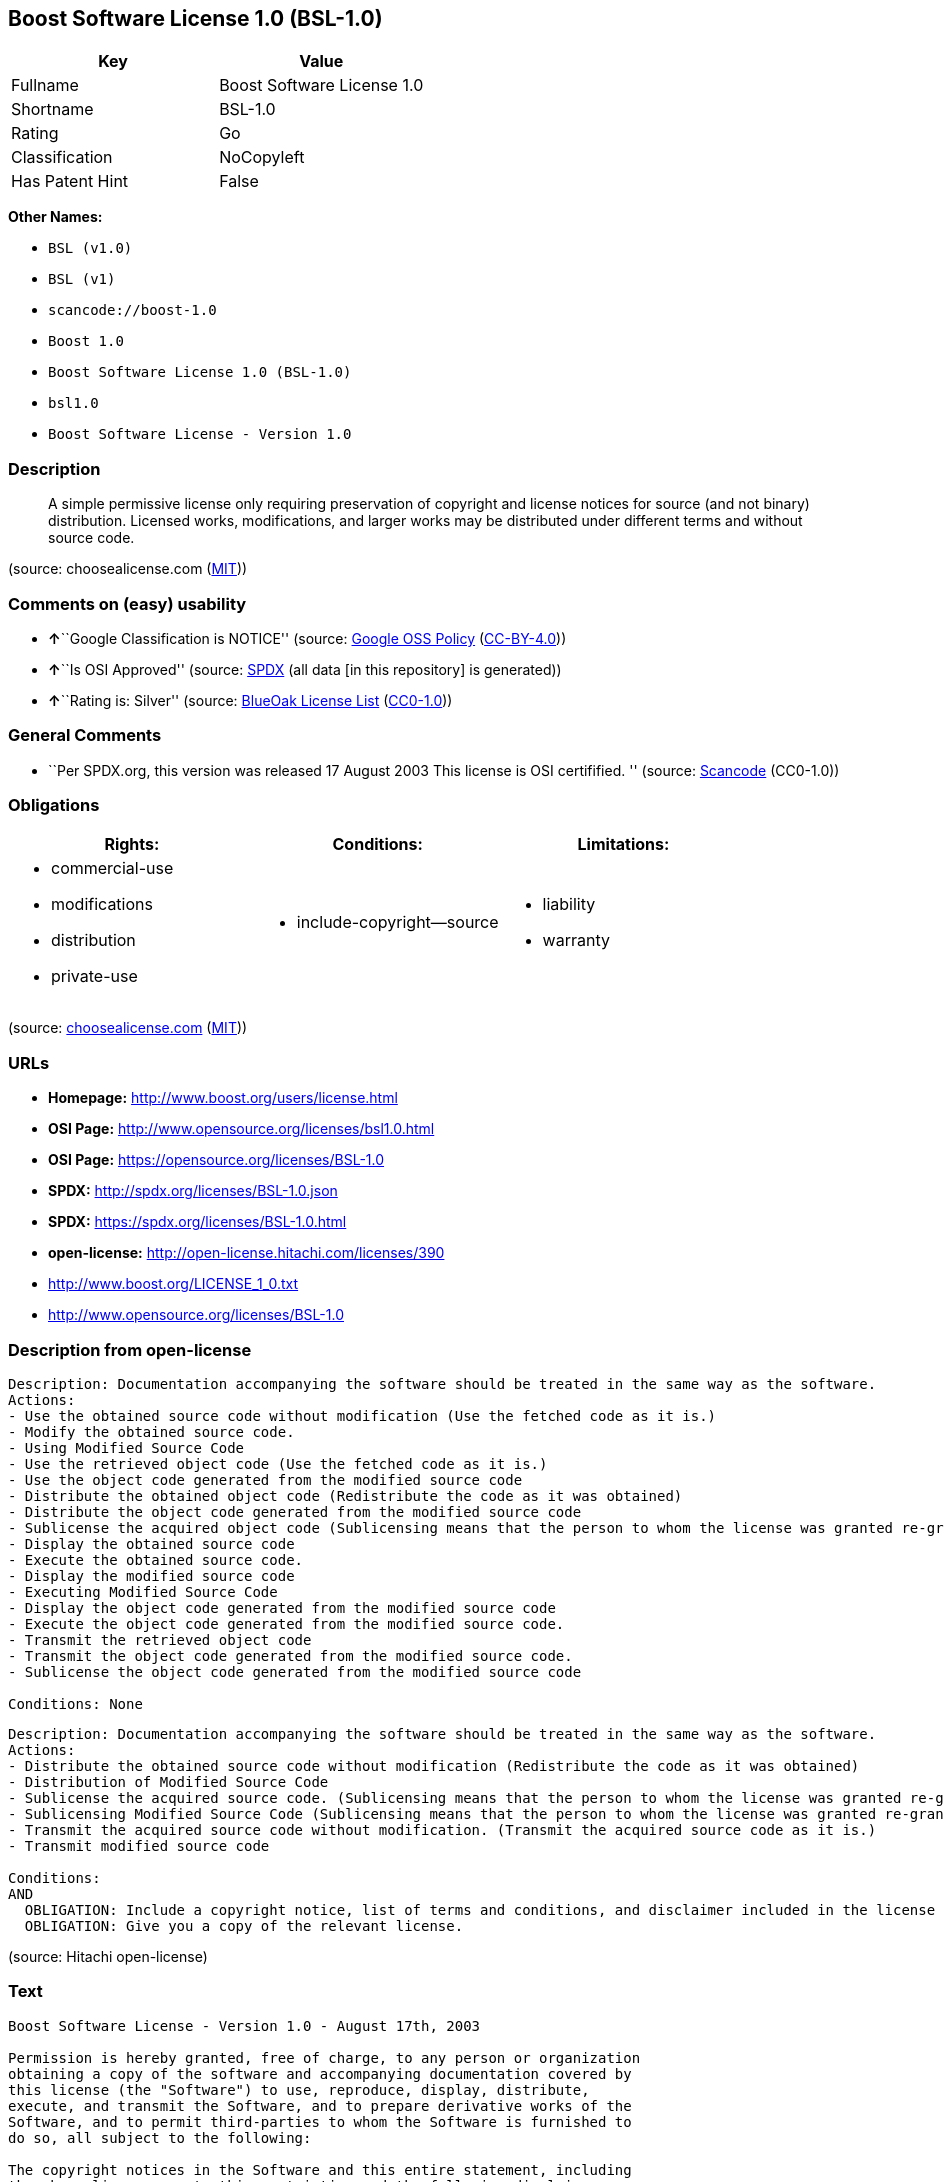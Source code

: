 == Boost Software License 1.0 (BSL-1.0)

[cols=",",options="header",]
|===
|Key |Value
|Fullname |Boost Software License 1.0
|Shortname |BSL-1.0
|Rating |Go
|Classification |NoCopyleft
|Has Patent Hint |False
|===

*Other Names:*

* `+BSL (v1.0)+`
* `+BSL (v1)+`
* `+scancode://boost-1.0+`
* `+Boost 1.0+`
* `+Boost Software License 1.0 (BSL-1.0)+`
* `+bsl1.0+`
* `+Boost Software License - Version 1.0+`

=== Description

____
A simple permissive license only requiring preservation of copyright and
license notices for source (and not binary) distribution. Licensed
works, modifications, and larger works may be distributed under
different terms and without source code.
____

(source: choosealicense.com
(https://github.com/github/choosealicense.com/blob/gh-pages/LICENSE.md[MIT]))

=== Comments on (easy) usability

* **↑**``Google Classification is NOTICE'' (source:
https://opensource.google.com/docs/thirdparty/licenses/[Google OSS
Policy]
(https://creativecommons.org/licenses/by/4.0/legalcode[CC-BY-4.0]))
* **↑**``Is OSI Approved'' (source:
https://spdx.org/licenses/BSL-1.0.html[SPDX] (all data [in this
repository] is generated))
* **↑**``Rating is: Silver'' (source:
https://blueoakcouncil.org/list[BlueOak License List]
(https://raw.githubusercontent.com/blueoakcouncil/blue-oak-list-npm-package/master/LICENSE[CC0-1.0]))

=== General Comments

* ``Per SPDX.org, this version was released 17 August 2003 This license
is OSI certifified. '' (source:
https://github.com/nexB/scancode-toolkit/blob/develop/src/licensedcode/data/licenses/boost-1.0.yml[Scancode]
(CC0-1.0))

=== Obligations

[cols=",,",options="header",]
|===
|Rights: |Conditions: |Limitations:
a|
* commercial-use
* modifications
* distribution
* private-use

a|
* include-copyright--source

a|
* liability
* warranty

|===

(source:
https://github.com/github/choosealicense.com/blob/gh-pages/_licenses/bsl-1.0.txt[choosealicense.com]
(https://github.com/github/choosealicense.com/blob/gh-pages/LICENSE.md[MIT]))

=== URLs

* *Homepage:* http://www.boost.org/users/license.html
* *OSI Page:* http://www.opensource.org/licenses/bsl1.0.html
* *OSI Page:* https://opensource.org/licenses/BSL-1.0
* *SPDX:* http://spdx.org/licenses/BSL-1.0.json
* *SPDX:* https://spdx.org/licenses/BSL-1.0.html
* *open-license:* http://open-license.hitachi.com/licenses/390
* http://www.boost.org/LICENSE_1_0.txt
* http://www.opensource.org/licenses/BSL-1.0

=== Description from open-license

....
Description: Documentation accompanying the software should be treated in the same way as the software.
Actions:
- Use the obtained source code without modification (Use the fetched code as it is.)
- Modify the obtained source code.
- Using Modified Source Code
- Use the retrieved object code (Use the fetched code as it is.)
- Use the object code generated from the modified source code
- Distribute the obtained object code (Redistribute the code as it was obtained)
- Distribute the object code generated from the modified source code
- Sublicense the acquired object code (Sublicensing means that the person to whom the license was granted re-grants the license granted to a third party.)
- Display the obtained source code
- Execute the obtained source code.
- Display the modified source code
- Executing Modified Source Code
- Display the object code generated from the modified source code
- Execute the object code generated from the modified source code.
- Transmit the retrieved object code
- Transmit the object code generated from the modified source code.
- Sublicense the object code generated from the modified source code

Conditions: None
....

....
Description: Documentation accompanying the software should be treated in the same way as the software.
Actions:
- Distribute the obtained source code without modification (Redistribute the code as it was obtained)
- Distribution of Modified Source Code
- Sublicense the acquired source code. (Sublicensing means that the person to whom the license was granted re-grants the license granted to a third party.)
- Sublicensing Modified Source Code (Sublicensing means that the person to whom the license was granted re-grants the license granted to a third party.)
- Transmit the acquired source code without modification. (Transmit the acquired source code as it is.)
- Transmit modified source code

Conditions:
AND
  OBLIGATION: Include a copyright notice, list of terms and conditions, and disclaimer included in the license
  OBLIGATION: Give you a copy of the relevant license.

....

(source: Hitachi open-license)

=== Text

....
Boost Software License - Version 1.0 - August 17th, 2003

Permission is hereby granted, free of charge, to any person or organization
obtaining a copy of the software and accompanying documentation covered by
this license (the "Software") to use, reproduce, display, distribute,
execute, and transmit the Software, and to prepare derivative works of the
Software, and to permit third-parties to whom the Software is furnished to
do so, all subject to the following:

The copyright notices in the Software and this entire statement, including
the above license grant, this restriction and the following disclaimer,
must be included in all copies of the Software, in whole or in part, and
all derivative works of the Software, unless such copies or derivative
works are solely in the form of machine-executable object code generated by
a source language processor.

THE SOFTWARE IS PROVIDED "AS IS", WITHOUT WARRANTY OF ANY KIND, EXPRESS OR
IMPLIED, INCLUDING BUT NOT LIMITED TO THE WARRANTIES OF MERCHANTABILITY,
FITNESS FOR A PARTICULAR PURPOSE, TITLE AND NON-INFRINGEMENT. IN NO EVENT
SHALL THE COPYRIGHT HOLDERS OR ANYONE DISTRIBUTING THE SOFTWARE BE LIABLE
FOR ANY DAMAGES OR OTHER LIABILITY, WHETHER IN CONTRACT, TORT OR OTHERWISE,
ARISING FROM, OUT OF OR IN CONNECTION WITH THE SOFTWARE OR THE USE OR OTHER
DEALINGS IN THE SOFTWARE.
....

'''''

=== Raw Data

==== Facts

* LicenseName
* Override
* Override
* https://spdx.org/licenses/BSL-1.0.html[SPDX] (all data [in this
repository] is generated)
* https://blueoakcouncil.org/list[BlueOak License List]
(https://raw.githubusercontent.com/blueoakcouncil/blue-oak-list-npm-package/master/LICENSE[CC0-1.0])
* https://github.com/OpenChain-Project/curriculum/raw/ddf1e879341adbd9b297cd67c5d5c16b2076540b/policy-template/Open%20Source%20Policy%20Template%20for%20OpenChain%20Specification%201.2.ods[OpenChainPolicyTemplate]
(CC0-1.0)
* https://github.com/nexB/scancode-toolkit/blob/develop/src/licensedcode/data/licenses/boost-1.0.yml[Scancode]
(CC0-1.0)
* https://github.com/github/choosealicense.com/blob/gh-pages/_licenses/bsl-1.0.txt[choosealicense.com]
(https://github.com/github/choosealicense.com/blob/gh-pages/LICENSE.md[MIT])
* https://opensource.org/licenses/[OpenSourceInitiative]
(https://creativecommons.org/licenses/by/4.0/legalcode[CC-BY-4.0])
* https://github.com/finos/OSLC-handbook/blob/master/src/BSL-1.0.yaml[finos/OSLC-handbook]
(https://creativecommons.org/licenses/by/4.0/legalcode[CC-BY-4.0])
* https://en.wikipedia.org/wiki/Comparison_of_free_and_open-source_software_licenses[Wikipedia]
(https://creativecommons.org/licenses/by-sa/3.0/legalcode[CC-BY-SA-3.0])
* https://opensource.google.com/docs/thirdparty/licenses/[Google OSS
Policy]
(https://creativecommons.org/licenses/by/4.0/legalcode[CC-BY-4.0])
* https://github.com/okfn/licenses/blob/master/licenses.csv[Open
Knowledge International]
(https://opendatacommons.org/licenses/pddl/1-0/[PDDL-1.0])
* https://github.com/Hitachi/open-license[Hitachi open-license]
(CDLA-Permissive-1.0)

==== Raw JSON

....
{
    "__impliedNames": [
        "BSL-1.0",
        "BSL (v1.0)",
        "BSL (v1)",
        "Boost Software License 1.0",
        "scancode://boost-1.0",
        "Boost 1.0",
        "bsl-1.0",
        "Boost Software License 1.0 (BSL-1.0)",
        "bsl1.0",
        "Boost Software License - Version 1.0"
    ],
    "__impliedId": "BSL-1.0",
    "__impliedComments": [
        [
            "Scancode",
            [
                "Per SPDX.org, this version was released 17 August 2003 This license is OSI\ncertifified.\n"
            ]
        ]
    ],
    "__hasPatentHint": false,
    "facts": {
        "Open Knowledge International": {
            "is_generic": null,
            "legacy_ids": [
                "bsl1.0"
            ],
            "status": "active",
            "domain_software": true,
            "url": "https://opensource.org/licenses/BSL-1.0",
            "maintainer": "",
            "od_conformance": "not reviewed",
            "_sourceURL": "https://github.com/okfn/licenses/blob/master/licenses.csv",
            "domain_data": false,
            "osd_conformance": "approved",
            "id": "BSL-1.0",
            "title": "Boost Software License 1.0",
            "_implications": {
                "__impliedNames": [
                    "BSL-1.0",
                    "Boost Software License 1.0",
                    "bsl1.0"
                ],
                "__impliedId": "BSL-1.0",
                "__impliedURLs": [
                    [
                        null,
                        "https://opensource.org/licenses/BSL-1.0"
                    ]
                ]
            },
            "domain_content": false
        },
        "LicenseName": {
            "implications": {
                "__impliedNames": [
                    "BSL-1.0"
                ],
                "__impliedId": "BSL-1.0"
            },
            "shortname": "BSL-1.0",
            "otherNames": []
        },
        "SPDX": {
            "isSPDXLicenseDeprecated": false,
            "spdxFullName": "Boost Software License 1.0",
            "spdxDetailsURL": "http://spdx.org/licenses/BSL-1.0.json",
            "_sourceURL": "https://spdx.org/licenses/BSL-1.0.html",
            "spdxLicIsOSIApproved": true,
            "spdxSeeAlso": [
                "http://www.boost.org/LICENSE_1_0.txt",
                "https://opensource.org/licenses/BSL-1.0"
            ],
            "_implications": {
                "__impliedNames": [
                    "BSL-1.0",
                    "Boost Software License 1.0"
                ],
                "__impliedId": "BSL-1.0",
                "__impliedJudgement": [
                    [
                        "SPDX",
                        {
                            "tag": "PositiveJudgement",
                            "contents": "Is OSI Approved"
                        }
                    ]
                ],
                "__isOsiApproved": true,
                "__impliedURLs": [
                    [
                        "SPDX",
                        "http://spdx.org/licenses/BSL-1.0.json"
                    ],
                    [
                        null,
                        "http://www.boost.org/LICENSE_1_0.txt"
                    ],
                    [
                        null,
                        "https://opensource.org/licenses/BSL-1.0"
                    ]
                ]
            },
            "spdxLicenseId": "BSL-1.0"
        },
        "Scancode": {
            "otherUrls": [
                "http://www.boost.org/users/license.html",
                "http://www.opensource.org/licenses/BSL-1.0",
                "https://opensource.org/licenses/BSL-1.0"
            ],
            "homepageUrl": "http://www.boost.org/users/license.html",
            "shortName": "Boost 1.0",
            "textUrls": null,
            "text": "Boost Software License - Version 1.0 - August 17th, 2003\n\nPermission is hereby granted, free of charge, to any person or organization\nobtaining a copy of the software and accompanying documentation covered by\nthis license (the \"Software\") to use, reproduce, display, distribute,\nexecute, and transmit the Software, and to prepare derivative works of the\nSoftware, and to permit third-parties to whom the Software is furnished to\ndo so, all subject to the following:\n\nThe copyright notices in the Software and this entire statement, including\nthe above license grant, this restriction and the following disclaimer,\nmust be included in all copies of the Software, in whole or in part, and\nall derivative works of the Software, unless such copies or derivative\nworks are solely in the form of machine-executable object code generated by\na source language processor.\n\nTHE SOFTWARE IS PROVIDED \"AS IS\", WITHOUT WARRANTY OF ANY KIND, EXPRESS OR\nIMPLIED, INCLUDING BUT NOT LIMITED TO THE WARRANTIES OF MERCHANTABILITY,\nFITNESS FOR A PARTICULAR PURPOSE, TITLE AND NON-INFRINGEMENT. IN NO EVENT\nSHALL THE COPYRIGHT HOLDERS OR ANYONE DISTRIBUTING THE SOFTWARE BE LIABLE\nFOR ANY DAMAGES OR OTHER LIABILITY, WHETHER IN CONTRACT, TORT OR OTHERWISE,\nARISING FROM, OUT OF OR IN CONNECTION WITH THE SOFTWARE OR THE USE OR OTHER\nDEALINGS IN THE SOFTWARE.",
            "category": "Permissive",
            "osiUrl": "http://www.opensource.org/licenses/bsl1.0.html",
            "owner": "Boost",
            "_sourceURL": "https://github.com/nexB/scancode-toolkit/blob/develop/src/licensedcode/data/licenses/boost-1.0.yml",
            "key": "boost-1.0",
            "name": "Boost Software License 1.0",
            "spdxId": "BSL-1.0",
            "notes": "Per SPDX.org, this version was released 17 August 2003 This license is OSI\ncertifified.\n",
            "_implications": {
                "__impliedNames": [
                    "scancode://boost-1.0",
                    "Boost 1.0",
                    "BSL-1.0"
                ],
                "__impliedId": "BSL-1.0",
                "__impliedComments": [
                    [
                        "Scancode",
                        [
                            "Per SPDX.org, this version was released 17 August 2003 This license is OSI\ncertifified.\n"
                        ]
                    ]
                ],
                "__impliedCopyleft": [
                    [
                        "Scancode",
                        "NoCopyleft"
                    ]
                ],
                "__calculatedCopyleft": "NoCopyleft",
                "__impliedText": "Boost Software License - Version 1.0 - August 17th, 2003\n\nPermission is hereby granted, free of charge, to any person or organization\nobtaining a copy of the software and accompanying documentation covered by\nthis license (the \"Software\") to use, reproduce, display, distribute,\nexecute, and transmit the Software, and to prepare derivative works of the\nSoftware, and to permit third-parties to whom the Software is furnished to\ndo so, all subject to the following:\n\nThe copyright notices in the Software and this entire statement, including\nthe above license grant, this restriction and the following disclaimer,\nmust be included in all copies of the Software, in whole or in part, and\nall derivative works of the Software, unless such copies or derivative\nworks are solely in the form of machine-executable object code generated by\na source language processor.\n\nTHE SOFTWARE IS PROVIDED \"AS IS\", WITHOUT WARRANTY OF ANY KIND, EXPRESS OR\nIMPLIED, INCLUDING BUT NOT LIMITED TO THE WARRANTIES OF MERCHANTABILITY,\nFITNESS FOR A PARTICULAR PURPOSE, TITLE AND NON-INFRINGEMENT. IN NO EVENT\nSHALL THE COPYRIGHT HOLDERS OR ANYONE DISTRIBUTING THE SOFTWARE BE LIABLE\nFOR ANY DAMAGES OR OTHER LIABILITY, WHETHER IN CONTRACT, TORT OR OTHERWISE,\nARISING FROM, OUT OF OR IN CONNECTION WITH THE SOFTWARE OR THE USE OR OTHER\nDEALINGS IN THE SOFTWARE.",
                "__impliedURLs": [
                    [
                        "Homepage",
                        "http://www.boost.org/users/license.html"
                    ],
                    [
                        "OSI Page",
                        "http://www.opensource.org/licenses/bsl1.0.html"
                    ],
                    [
                        null,
                        "http://www.boost.org/users/license.html"
                    ],
                    [
                        null,
                        "http://www.opensource.org/licenses/BSL-1.0"
                    ],
                    [
                        null,
                        "https://opensource.org/licenses/BSL-1.0"
                    ]
                ]
            }
        },
        "OpenChainPolicyTemplate": {
            "isSaaSDeemed": "no",
            "licenseType": "permissive",
            "freedomOrDeath": "no",
            "typeCopyleft": "no",
            "_sourceURL": "https://github.com/OpenChain-Project/curriculum/raw/ddf1e879341adbd9b297cd67c5d5c16b2076540b/policy-template/Open%20Source%20Policy%20Template%20for%20OpenChain%20Specification%201.2.ods",
            "name": "Boost Software License",
            "commercialUse": true,
            "spdxId": "BSL-1.0",
            "_implications": {
                "__impliedNames": [
                    "BSL-1.0"
                ]
            }
        },
        "Override": {
            "oNonCommecrial": null,
            "implications": {
                "__impliedNames": [
                    "BSL-1.0",
                    "BSL (v1.0)"
                ],
                "__impliedId": "BSL-1.0"
            },
            "oName": "BSL-1.0",
            "oOtherLicenseIds": [
                "BSL (v1.0)"
            ],
            "oDescription": null,
            "oJudgement": null,
            "oCompatibilities": null,
            "oRatingState": null
        },
        "Hitachi open-license": {
            "notices": [
                {
                    "content": "the software is provided \"as-is\" and without warranty of any kind, either express or implied, including, but not limited to, the implied warranties of merchantability, fitness for a particular purpose, title and non-infringement. the software is provided \"as-is\" and without warranty of any kind, either express or implied, including, but not limited to, the warranties of commercial applicability, fitness for a particular purpose, title, and non-infringement.",
                    "description": "There is no guarantee."
                },
                {
                    "content": "Neither the copyright holder nor the person who distributes the software will have any liability for any damages or other obligations, whether in contract, tort or otherwise, arising out of or in connection with the software or the use or other treatment of the software."
                }
            ],
            "_sourceURL": "http://open-license.hitachi.com/licenses/390",
            "content": "Boost Software License - Version 1.0 - August 17th, 2003\n\nPermission is hereby granted, free of charge, to any person or organization\nobtaining a copy of the software and accompanying documentation covered by\nthis license (the \"Software\") to use, reproduce, display, distribute,\nexecute, and transmit the Software, and to prepare derivative works of the\nSoftware, and to permit third-parties to whom the Software is furnished to\ndo so, all subject to the following:\n\nThe copyright notices in the Software and this entire statement, including\nthe above license grant, this restriction and the following disclaimer,\nmust be included in all copies of the Software, in whole or in part, and\nall derivative works of the Software, unless such copies or derivative\nworks are solely in the form of machine-executable object code generated by\na source language processor.\n\nTHE SOFTWARE IS PROVIDED \"AS IS\", WITHOUT WARRANTY OF ANY KIND, EXPRESS OR\nIMPLIED, INCLUDING BUT NOT LIMITED TO THE WARRANTIES OF MERCHANTABILITY,\nFITNESS FOR A PARTICULAR PURPOSE, TITLE AND NON-INFRINGEMENT. IN NO EVENT\nSHALL THE COPYRIGHT HOLDERS OR ANYONE DISTRIBUTING THE SOFTWARE BE LIABLE\nFOR ANY DAMAGES OR OTHER LIABILITY, WHETHER IN CONTRACT, TORT OR OTHERWISE,\nARISING FROM, OUT OF OR IN CONNECTION WITH THE SOFTWARE OR THE USE OR OTHER\nDEALINGS IN THE SOFTWARE.",
            "name": "Boost Software License - Version 1.0",
            "permissions": [
                {
                    "actions": [
                        {
                            "name": "Use the obtained source code without modification",
                            "description": "Use the fetched code as it is."
                        },
                        {
                            "name": "Modify the obtained source code."
                        },
                        {
                            "name": "Using Modified Source Code"
                        },
                        {
                            "name": "Use the retrieved object code",
                            "description": "Use the fetched code as it is."
                        },
                        {
                            "name": "Use the object code generated from the modified source code"
                        },
                        {
                            "name": "Distribute the obtained object code",
                            "description": "Redistribute the code as it was obtained"
                        },
                        {
                            "name": "Distribute the object code generated from the modified source code"
                        },
                        {
                            "name": "Sublicense the acquired object code",
                            "description": "Sublicensing means that the person to whom the license was granted re-grants the license granted to a third party."
                        },
                        {
                            "name": "Display the obtained source code"
                        },
                        {
                            "name": "Execute the obtained source code."
                        },
                        {
                            "name": "Display the modified source code"
                        },
                        {
                            "name": "Executing Modified Source Code"
                        },
                        {
                            "name": "Display the object code generated from the modified source code"
                        },
                        {
                            "name": "Execute the object code generated from the modified source code."
                        },
                        {
                            "name": "Transmit the retrieved object code"
                        },
                        {
                            "name": "Transmit the object code generated from the modified source code."
                        },
                        {
                            "name": "Sublicense the object code generated from the modified source code"
                        }
                    ],
                    "_str": "Description: Documentation accompanying the software should be treated in the same way as the software.\nActions:\n- Use the obtained source code without modification (Use the fetched code as it is.)\n- Modify the obtained source code.\n- Using Modified Source Code\n- Use the retrieved object code (Use the fetched code as it is.)\n- Use the object code generated from the modified source code\n- Distribute the obtained object code (Redistribute the code as it was obtained)\n- Distribute the object code generated from the modified source code\n- Sublicense the acquired object code (Sublicensing means that the person to whom the license was granted re-grants the license granted to a third party.)\n- Display the obtained source code\n- Execute the obtained source code.\n- Display the modified source code\n- Executing Modified Source Code\n- Display the object code generated from the modified source code\n- Execute the object code generated from the modified source code.\n- Transmit the retrieved object code\n- Transmit the object code generated from the modified source code.\n- Sublicense the object code generated from the modified source code\n\nConditions: None\n",
                    "conditions": null,
                    "description": "Documentation accompanying the software should be treated in the same way as the software."
                },
                {
                    "actions": [
                        {
                            "name": "Distribute the obtained source code without modification",
                            "description": "Redistribute the code as it was obtained"
                        },
                        {
                            "name": "Distribution of Modified Source Code"
                        },
                        {
                            "name": "Sublicense the acquired source code.",
                            "description": "Sublicensing means that the person to whom the license was granted re-grants the license granted to a third party."
                        },
                        {
                            "name": "Sublicensing Modified Source Code",
                            "description": "Sublicensing means that the person to whom the license was granted re-grants the license granted to a third party."
                        },
                        {
                            "name": "Transmit the acquired source code without modification.",
                            "description": "Transmit the acquired source code as it is."
                        },
                        {
                            "name": "Transmit modified source code"
                        }
                    ],
                    "_str": "Description: Documentation accompanying the software should be treated in the same way as the software.\nActions:\n- Distribute the obtained source code without modification (Redistribute the code as it was obtained)\n- Distribution of Modified Source Code\n- Sublicense the acquired source code. (Sublicensing means that the person to whom the license was granted re-grants the license granted to a third party.)\n- Sublicensing Modified Source Code (Sublicensing means that the person to whom the license was granted re-grants the license granted to a third party.)\n- Transmit the acquired source code without modification. (Transmit the acquired source code as it is.)\n- Transmit modified source code\n\nConditions:\nAND\n  OBLIGATION: Include a copyright notice, list of terms and conditions, and disclaimer included in the license\n  OBLIGATION: Give you a copy of the relevant license.\n\n",
                    "conditions": {
                        "AND": [
                            {
                                "name": "Include a copyright notice, list of terms and conditions, and disclaimer included in the license",
                                "type": "OBLIGATION"
                            },
                            {
                                "name": "Give you a copy of the relevant license.",
                                "type": "OBLIGATION"
                            }
                        ]
                    },
                    "description": "Documentation accompanying the software should be treated in the same way as the software."
                }
            ],
            "_implications": {
                "__impliedNames": [
                    "Boost Software License - Version 1.0",
                    "BSL-1.0"
                ],
                "__impliedText": "Boost Software License - Version 1.0 - August 17th, 2003\n\nPermission is hereby granted, free of charge, to any person or organization\nobtaining a copy of the software and accompanying documentation covered by\nthis license (the \"Software\") to use, reproduce, display, distribute,\nexecute, and transmit the Software, and to prepare derivative works of the\nSoftware, and to permit third-parties to whom the Software is furnished to\ndo so, all subject to the following:\n\nThe copyright notices in the Software and this entire statement, including\nthe above license grant, this restriction and the following disclaimer,\nmust be included in all copies of the Software, in whole or in part, and\nall derivative works of the Software, unless such copies or derivative\nworks are solely in the form of machine-executable object code generated by\na source language processor.\n\nTHE SOFTWARE IS PROVIDED \"AS IS\", WITHOUT WARRANTY OF ANY KIND, EXPRESS OR\nIMPLIED, INCLUDING BUT NOT LIMITED TO THE WARRANTIES OF MERCHANTABILITY,\nFITNESS FOR A PARTICULAR PURPOSE, TITLE AND NON-INFRINGEMENT. IN NO EVENT\nSHALL THE COPYRIGHT HOLDERS OR ANYONE DISTRIBUTING THE SOFTWARE BE LIABLE\nFOR ANY DAMAGES OR OTHER LIABILITY, WHETHER IN CONTRACT, TORT OR OTHERWISE,\nARISING FROM, OUT OF OR IN CONNECTION WITH THE SOFTWARE OR THE USE OR OTHER\nDEALINGS IN THE SOFTWARE.",
                "__impliedURLs": [
                    [
                        "open-license",
                        "http://open-license.hitachi.com/licenses/390"
                    ]
                ]
            }
        },
        "BlueOak License List": {
            "BlueOakRating": "Silver",
            "url": "https://spdx.org/licenses/BSL-1.0.html",
            "isPermissive": true,
            "_sourceURL": "https://blueoakcouncil.org/list",
            "name": "Boost Software License 1.0",
            "id": "BSL-1.0",
            "_implications": {
                "__impliedNames": [
                    "BSL-1.0",
                    "Boost Software License 1.0"
                ],
                "__impliedJudgement": [
                    [
                        "BlueOak License List",
                        {
                            "tag": "PositiveJudgement",
                            "contents": "Rating is: Silver"
                        }
                    ]
                ],
                "__impliedCopyleft": [
                    [
                        "BlueOak License List",
                        "NoCopyleft"
                    ]
                ],
                "__calculatedCopyleft": "NoCopyleft",
                "__impliedURLs": [
                    [
                        "SPDX",
                        "https://spdx.org/licenses/BSL-1.0.html"
                    ]
                ]
            }
        },
        "OpenSourceInitiative": {
            "text": [
                {
                    "url": "https://opensource.org/licenses/BSL-1.0",
                    "title": "HTML",
                    "media_type": "text/html"
                }
            ],
            "identifiers": [
                {
                    "identifier": "BSL-1.0",
                    "scheme": "SPDX"
                }
            ],
            "superseded_by": null,
            "_sourceURL": "https://opensource.org/licenses/",
            "name": "Boost Software License 1.0 (BSL-1.0)",
            "other_names": [],
            "keywords": [
                "osi-approved"
            ],
            "id": "BSL-1.0",
            "links": [
                {
                    "note": "OSI Page",
                    "url": "https://opensource.org/licenses/BSL-1.0"
                }
            ],
            "_implications": {
                "__impliedNames": [
                    "BSL-1.0",
                    "Boost Software License 1.0 (BSL-1.0)",
                    "BSL-1.0"
                ],
                "__impliedURLs": [
                    [
                        "OSI Page",
                        "https://opensource.org/licenses/BSL-1.0"
                    ]
                ]
            }
        },
        "Wikipedia": {
            "Linking": {
                "value": "Permissive",
                "description": "linking of the licensed code with code licensed under a different license (e.g. when the code is provided as a library)"
            },
            "Publication date": "17.08.03",
            "Coordinates": {
                "name": "Boost Software License",
                "version": "1.0",
                "spdxId": "BSL-1.0"
            },
            "_sourceURL": "https://en.wikipedia.org/wiki/Comparison_of_free_and_open-source_software_licenses",
            "_implications": {
                "__impliedNames": [
                    "BSL-1.0",
                    "Boost Software License 1.0"
                ],
                "__hasPatentHint": false
            },
            "Modification": {
                "value": "Permissive",
                "description": "modification of the code by a licensee"
            }
        },
        "choosealicense.com": {
            "limitations": [
                "liability",
                "warranty"
            ],
            "_sourceURL": "https://github.com/github/choosealicense.com/blob/gh-pages/_licenses/bsl-1.0.txt",
            "content": "---\ntitle: Boost Software License 1.0\nspdx-id: BSL-1.0\nhidden: false\n\ndescription: A simple permissive license only requiring preservation of copyright and license notices for source (and not binary) distribution. Licensed works, modifications, and larger works may be distributed under different terms and without source code.\n\nhow: Create a text file (typically named LICENSE or LICENSE.txt) in the root of your source code and copy the text of the license into the file.\n\nnote: Boost recommends taking the additional step of adding a boilerplate notice to the top of each file. The boilerplate can be found at the [Boost Software License FAQ](https://www.boost.org/users/license.html#FAQ).\n\nusing:\n  Boost: https://github.com/boostorg/boost/blob/master/LICENSE_1_0.txt\n  Catch2: https://github.com/catchorg/Catch2/blob/devel/LICENSE.txt\n  DMD: https://github.com/dlang/dmd/blob/master/LICENSE.txt\n\npermissions:\n  - commercial-use\n  - modifications\n  - distribution\n  - private-use\n\nconditions:\n  - include-copyright--source\n\nlimitations:\n  - liability\n  - warranty\n\n---\n\nBoost Software License - Version 1.0 - August 17th, 2003\n\nPermission is hereby granted, free of charge, to any person or organization\nobtaining a copy of the software and accompanying documentation covered by\nthis license (the \"Software\") to use, reproduce, display, distribute,\nexecute, and transmit the Software, and to prepare derivative works of the\nSoftware, and to permit third-parties to whom the Software is furnished to\ndo so, all subject to the following:\n\nThe copyright notices in the Software and this entire statement, including\nthe above license grant, this restriction and the following disclaimer,\nmust be included in all copies of the Software, in whole or in part, and\nall derivative works of the Software, unless such copies or derivative\nworks are solely in the form of machine-executable object code generated by\na source language processor.\n\nTHE SOFTWARE IS PROVIDED \"AS IS\", WITHOUT WARRANTY OF ANY KIND, EXPRESS OR\nIMPLIED, INCLUDING BUT NOT LIMITED TO THE WARRANTIES OF MERCHANTABILITY,\nFITNESS FOR A PARTICULAR PURPOSE, TITLE AND NON-INFRINGEMENT. IN NO EVENT\nSHALL THE COPYRIGHT HOLDERS OR ANYONE DISTRIBUTING THE SOFTWARE BE LIABLE\nFOR ANY DAMAGES OR OTHER LIABILITY, WHETHER IN CONTRACT, TORT OR OTHERWISE,\nARISING FROM, OUT OF OR IN CONNECTION WITH THE SOFTWARE OR THE USE OR OTHER\nDEALINGS IN THE SOFTWARE.\n",
            "name": "bsl-1.0",
            "hidden": "false",
            "spdxId": "BSL-1.0",
            "conditions": [
                "include-copyright--source"
            ],
            "permissions": [
                "commercial-use",
                "modifications",
                "distribution",
                "private-use"
            ],
            "featured": null,
            "nickname": null,
            "how": "Create a text file (typically named LICENSE or LICENSE.txt) in the root of your source code and copy the text of the license into the file.",
            "title": "Boost Software License 1.0",
            "_implications": {
                "__impliedNames": [
                    "bsl-1.0",
                    "BSL-1.0"
                ],
                "__obligations": {
                    "limitations": [
                        {
                            "tag": "ImpliedLimitation",
                            "contents": "liability"
                        },
                        {
                            "tag": "ImpliedLimitation",
                            "contents": "warranty"
                        }
                    ],
                    "rights": [
                        {
                            "tag": "ImpliedRight",
                            "contents": "commercial-use"
                        },
                        {
                            "tag": "ImpliedRight",
                            "contents": "modifications"
                        },
                        {
                            "tag": "ImpliedRight",
                            "contents": "distribution"
                        },
                        {
                            "tag": "ImpliedRight",
                            "contents": "private-use"
                        }
                    ],
                    "conditions": [
                        {
                            "tag": "ImpliedCondition",
                            "contents": "include-copyright--source"
                        }
                    ]
                }
            },
            "description": "A simple permissive license only requiring preservation of copyright and license notices for source (and not binary) distribution. Licensed works, modifications, and larger works may be distributed under different terms and without source code."
        },
        "finos/OSLC-handbook": {
            "terms": [
                {
                    "termUseCases": [
                        "US",
                        "MS"
                    ],
                    "termSeeAlso": null,
                    "termDescription": "Provide copy of license",
                    "termComplianceNotes": "For distributions âof machine-executable object code generated by a source language processorâ (i.e., UB and MB use cases), these requirements need not be met. However, you might consider the need to identify the presence of software under BSL-1.0 for other reasons, especially if you have an agreement that wraps around this code/license.",
                    "termType": "condition"
                }
            ],
            "_sourceURL": "https://github.com/finos/OSLC-handbook/blob/master/src/BSL-1.0.yaml",
            "name": "Boost Software License 1.0",
            "nameFromFilename": "BSL-1.0",
            "notes": null,
            "_implications": {
                "__impliedNames": [
                    "BSL-1.0",
                    "Boost Software License 1.0"
                ]
            },
            "licenseId": [
                "BSL-1.0",
                "Boost Software License 1.0"
            ]
        },
        "Google OSS Policy": {
            "rating": "NOTICE",
            "_sourceURL": "https://opensource.google.com/docs/thirdparty/licenses/",
            "id": "BSL-1.0",
            "_implications": {
                "__impliedNames": [
                    "BSL-1.0"
                ],
                "__impliedJudgement": [
                    [
                        "Google OSS Policy",
                        {
                            "tag": "PositiveJudgement",
                            "contents": "Google Classification is NOTICE"
                        }
                    ]
                ],
                "__impliedCopyleft": [
                    [
                        "Google OSS Policy",
                        "NoCopyleft"
                    ]
                ],
                "__calculatedCopyleft": "NoCopyleft"
            }
        }
    },
    "__impliedJudgement": [
        [
            "BlueOak License List",
            {
                "tag": "PositiveJudgement",
                "contents": "Rating is: Silver"
            }
        ],
        [
            "Google OSS Policy",
            {
                "tag": "PositiveJudgement",
                "contents": "Google Classification is NOTICE"
            }
        ],
        [
            "SPDX",
            {
                "tag": "PositiveJudgement",
                "contents": "Is OSI Approved"
            }
        ]
    ],
    "__impliedCopyleft": [
        [
            "BlueOak License List",
            "NoCopyleft"
        ],
        [
            "Google OSS Policy",
            "NoCopyleft"
        ],
        [
            "Scancode",
            "NoCopyleft"
        ]
    ],
    "__calculatedCopyleft": "NoCopyleft",
    "__obligations": {
        "limitations": [
            {
                "tag": "ImpliedLimitation",
                "contents": "liability"
            },
            {
                "tag": "ImpliedLimitation",
                "contents": "warranty"
            }
        ],
        "rights": [
            {
                "tag": "ImpliedRight",
                "contents": "commercial-use"
            },
            {
                "tag": "ImpliedRight",
                "contents": "modifications"
            },
            {
                "tag": "ImpliedRight",
                "contents": "distribution"
            },
            {
                "tag": "ImpliedRight",
                "contents": "private-use"
            }
        ],
        "conditions": [
            {
                "tag": "ImpliedCondition",
                "contents": "include-copyright--source"
            }
        ]
    },
    "__isOsiApproved": true,
    "__impliedText": "Boost Software License - Version 1.0 - August 17th, 2003\n\nPermission is hereby granted, free of charge, to any person or organization\nobtaining a copy of the software and accompanying documentation covered by\nthis license (the \"Software\") to use, reproduce, display, distribute,\nexecute, and transmit the Software, and to prepare derivative works of the\nSoftware, and to permit third-parties to whom the Software is furnished to\ndo so, all subject to the following:\n\nThe copyright notices in the Software and this entire statement, including\nthe above license grant, this restriction and the following disclaimer,\nmust be included in all copies of the Software, in whole or in part, and\nall derivative works of the Software, unless such copies or derivative\nworks are solely in the form of machine-executable object code generated by\na source language processor.\n\nTHE SOFTWARE IS PROVIDED \"AS IS\", WITHOUT WARRANTY OF ANY KIND, EXPRESS OR\nIMPLIED, INCLUDING BUT NOT LIMITED TO THE WARRANTIES OF MERCHANTABILITY,\nFITNESS FOR A PARTICULAR PURPOSE, TITLE AND NON-INFRINGEMENT. IN NO EVENT\nSHALL THE COPYRIGHT HOLDERS OR ANYONE DISTRIBUTING THE SOFTWARE BE LIABLE\nFOR ANY DAMAGES OR OTHER LIABILITY, WHETHER IN CONTRACT, TORT OR OTHERWISE,\nARISING FROM, OUT OF OR IN CONNECTION WITH THE SOFTWARE OR THE USE OR OTHER\nDEALINGS IN THE SOFTWARE.",
    "__impliedURLs": [
        [
            "SPDX",
            "http://spdx.org/licenses/BSL-1.0.json"
        ],
        [
            null,
            "http://www.boost.org/LICENSE_1_0.txt"
        ],
        [
            null,
            "https://opensource.org/licenses/BSL-1.0"
        ],
        [
            "SPDX",
            "https://spdx.org/licenses/BSL-1.0.html"
        ],
        [
            "Homepage",
            "http://www.boost.org/users/license.html"
        ],
        [
            "OSI Page",
            "http://www.opensource.org/licenses/bsl1.0.html"
        ],
        [
            null,
            "http://www.boost.org/users/license.html"
        ],
        [
            null,
            "http://www.opensource.org/licenses/BSL-1.0"
        ],
        [
            "OSI Page",
            "https://opensource.org/licenses/BSL-1.0"
        ],
        [
            "open-license",
            "http://open-license.hitachi.com/licenses/390"
        ]
    ]
}
....

==== Dot Cluster Graph

../dot/BSL-1.0.svg